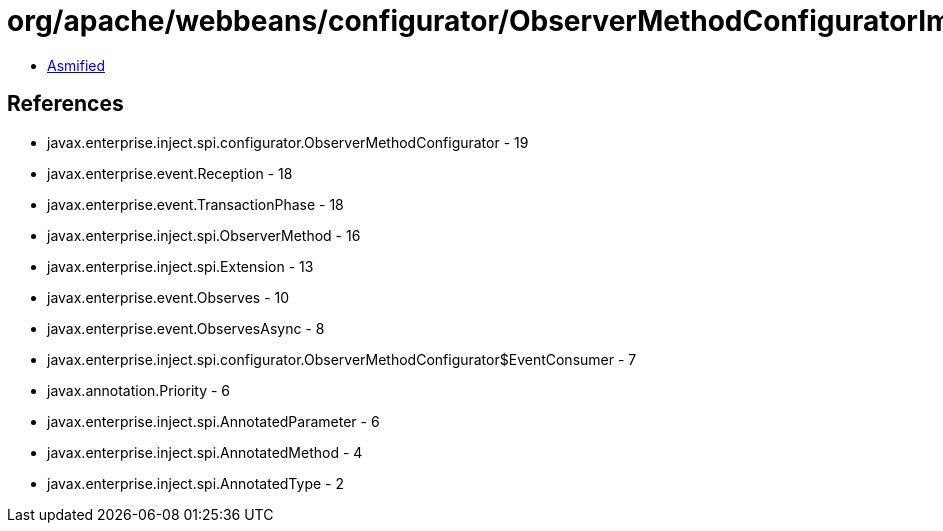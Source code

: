 = org/apache/webbeans/configurator/ObserverMethodConfiguratorImpl.class

 - link:ObserverMethodConfiguratorImpl-asmified.java[Asmified]

== References

 - javax.enterprise.inject.spi.configurator.ObserverMethodConfigurator - 19
 - javax.enterprise.event.Reception - 18
 - javax.enterprise.event.TransactionPhase - 18
 - javax.enterprise.inject.spi.ObserverMethod - 16
 - javax.enterprise.inject.spi.Extension - 13
 - javax.enterprise.event.Observes - 10
 - javax.enterprise.event.ObservesAsync - 8
 - javax.enterprise.inject.spi.configurator.ObserverMethodConfigurator$EventConsumer - 7
 - javax.annotation.Priority - 6
 - javax.enterprise.inject.spi.AnnotatedParameter - 6
 - javax.enterprise.inject.spi.AnnotatedMethod - 4
 - javax.enterprise.inject.spi.AnnotatedType - 2
